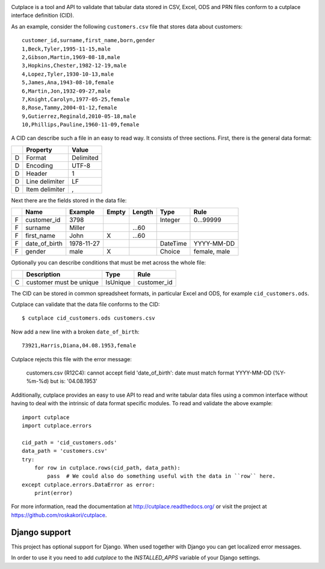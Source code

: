 .. image:: https://travis-ci.org/ytec-nl/ytec-cutplace.svg?branch=master
    :target: https://travis-ci.org/ytec-nl/ytec-cutplace
    :alt: Build Status

.. image:: https://coveralls.io/repos/roskakori/cutplace/badge.png?branch=master
    :target: https://coveralls.io/r/roskakori/cutplace?branch=master
    :alt: Test coverage

.. image:: https://landscape.io/github/roskakori/cutplace/master/landscape.svg
    :target: https://landscape.io/github/roskakori/cutplace/master
    :alt: Code Health

Cutplace is a tool and API to validate that tabular data stored in CSV,
Excel, ODS and PRN files conform to a cutplace interface definition (CID).

As an example, consider the following ``customers.csv`` file that stores data
about customers::

    customer_id,surname,first_name,born,gender
    1,Beck,Tyler,1995-11-15,male
    2,Gibson,Martin,1969-08-18,male
    3,Hopkins,Chester,1982-12-19,male
    4,Lopez,Tyler,1930-10-13,male
    5,James,Ana,1943-08-10,female
    6,Martin,Jon,1932-09-27,male
    7,Knight,Carolyn,1977-05-25,female
    8,Rose,Tammy,2004-01-12,female
    9,Gutierrez,Reginald,2010-05-18,male
    10,Phillips,Pauline,1960-11-09,female

A CID can describe such a file in an easy to read way. It consists of
three sections. First, there is the general data format:

==  ==============  ===========
..  Property        Value
==  ==============  ===========
D   Format          Delimited
D   Encoding        UTF-8
D   Header          1
D   Line delimiter  LF
D   Item delimiter  ,
==  ==============  ===========

Next there are the fields stored in the data file:

==  =============  ==========  =====  ======  ========  ==============================
..  Name           Example     Empty  Length  Type      Rule
==  =============  ==========  =====  ======  ========  ==============================
F   customer_id    3798                       Integer   0...99999
F   surname        Miller             ...60
F   first_name     John        X      ...60
F   date_of_birth  1978-11-27                 DateTime  YYYY-MM-DD
F   gender         male        X              Choice    female, male
==  =============  ==========  =====  ======  ========  ==============================

Optionally you can describe conditions that must be met across the whole file:

==  =======================  ========  ===========
..  Description              Type      Rule
==  =======================  ========  ===========
C   customer must be unique  IsUnique  customer_id
==  =======================  ========  ===========

The CID can be stored in common spreadsheet formats, in particular
Excel and ODS, for example ``cid_customers.ods``.

Cutplace can validate that the data file conforms to the CID::

    $ cutplace cid_customers.ods customers.csv

Now add a new line with a broken ``date_of_birth``::

    73921,Harris,Diana,04.08.1953,female

Cutplace rejects this file with the error message:

    customers.csv (R12C4): cannot accept field 'date_of_birth': date must
    match format YYYY-MM-DD (%Y-%m-%d) but is: '04.08.1953'

Additionally, cutplace provides an easy to use API to read and write
tabular data files using a common interface without having to deal with
the intrinsic of data format specific modules. To read and validate the
above example::

    import cutplace
    import cutplace.errors

    cid_path = 'cid_customers.ods'
    data_path = 'customers.csv'
    try:
        for row in cutplace.rows(cid_path, data_path):
            pass  # We could also do something useful with the data in ``row`` here.
    except cutplace.errors.DataError as error:
        print(error)

For more information, read the documentation at
http://cutplace.readthedocs.org/ or visit the project at
https://github.com/roskakori/cutplace.

Django support
==============

This project has optional support for Django.
When used together with Django you can get localized error messages.

In order to use it you need to add `cutplace` to the `INSTALLED_APPS` variable of your Django settings.
